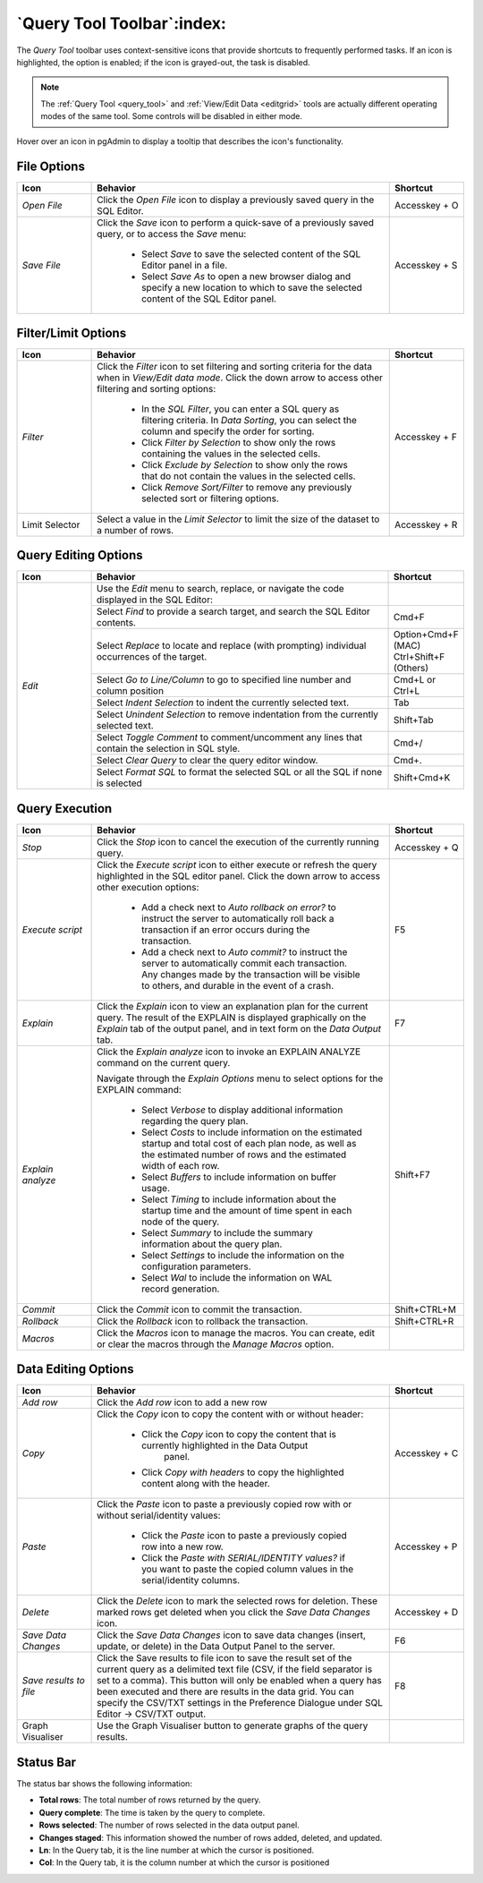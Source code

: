 .. _query_tool_toolbar:

***************************
`Query Tool Toolbar`:index:
***************************

The *Query Tool* toolbar uses context-sensitive icons that provide shortcuts to
frequently performed tasks. If an icon is highlighted, the option is enabled;
if the icon is grayed-out, the task is disabled.

.. note:: The :ref:`Query Tool <query_tool>` and
    :ref:`View/Edit Data <editgrid>` tools are actually different operating
    modes of the same tool. Some controls will be disabled in either mode.

.. image:: images/query_toolbar.png
    :alt: Query tool toolbar
    :align: center

Hover over an icon in pgAdmin to display a tooltip that describes the icon's
functionality.

File Options
************

.. table::
   :class: longtable
   :widths: 1 4 1

   +----------------------+---------------------------------------------------------------------------------------------------+----------------+
   | Icon                 | Behavior                                                                                          | Shortcut       |
   +======================+===================================================================================================+================+
   | *Open File*          | Click the *Open File* icon to display a previously saved query in the SQL Editor.                 | Accesskey + O  |
   +----------------------+---------------------------------------------------------------------------------------------------+----------------+
   | *Save File*          | Click the *Save* icon to perform a quick-save of a previously saved query, or to access the       | Accesskey + S  |
   |                      | *Save* menu:                                                                                      |                |
   |                      |                                                                                                   |                |
   |                      |  * Select *Save* to save the selected content of the SQL Editor panel in a  file.                 |                |
   |                      |                                                                                                   |                |
   |                      |  * Select *Save As* to open a new browser dialog and specify a new location to which to save the  |                |
   |                      |    selected content of the SQL Editor panel.                                                      |                |
   +----------------------+---------------------------------------------------------------------------------------------------+----------------+

Filter/Limit Options
********************

.. table::
   :class: longtable
   :widths: 1 4 1

   +----------------------+---------------------------------------------------------------------------------------------------+----------------+
   | Icon                 | Behavior                                                                                          | Shortcut       |
   +======================+===================================================================================================+================+
   | *Filter*             | Click the *Filter* icon to set filtering and sorting criteria for the data when in *View/Edit data| Accesskey + F  |
   |                      | mode*. Click the down arrow to access other filtering and sorting options:                        |                |
   |                      |                                                                                                   |                |
   |                      |  * In the *SQL Filter*, you can enter a SQL query as filtering criteria.                          |                |
   |                      |    In *Data Sorting*, you can select the column and specify the order for sorting.                |                |
   |                      |                                                                                                   |                |
   |                      |  * Click *Filter by Selection* to show only the rows containing the values in the selected cells. |                |
   |                      |                                                                                                   |                |
   |                      |  * Click *Exclude by Selection* to show only the rows that do not contain the values in the       |                |
   |                      |    selected cells.                                                                                |                |
   |                      |                                                                                                   |                |
   |                      |  * Click *Remove Sort/Filter* to remove any previously selected sort or filtering options.        |                |
   +----------------------+---------------------------------------------------------------------------------------------------+----------------+
   | Limit Selector       | Select a value in the *Limit Selector* to limit the size of the dataset to a number of rows.      | Accesskey + R  |
   +----------------------+---------------------------------------------------------------------------------------------------+----------------+

Query Editing Options
*********************

.. image:: images/query_editing.png
    :alt: Query tool editing options
    :align: center

.. table::
   :class: longtable
   :widths: 1 4 1

   +----------------------+---------------------------------------------------------------------------------------------------+-----------------------+
   | Icon                 | Behavior                                                                                          | Shortcut              |
   +======================+===================================================================================================+=======================+
   | *Edit*               | Use the *Edit* menu to search, replace, or navigate the code displayed in the SQL Editor:         |                       |
   |                      +---------------------------------------------------------------------------------------------------+-----------------------+
   |                      | Select *Find* to provide a search target, and search the SQL Editor contents.                     | Cmd+F                 |
   |                      +---------------------------------------------------------------------------------------------------+-----------------------+
   |                      | Select *Replace* to locate and replace (with prompting) individual occurrences of the target.     | Option+Cmd+F (MAC)    |
   |                      |                                                                                                   | Ctrl+Shift+F (Others) |
   |                      +---------------------------------------------------------------------------------------------------+-----------------------+
   |                      | Select *Go to Line/Column* to go to specified line number and column position                     | Cmd+L or Ctrl+L       |
   |                      +---------------------------------------------------------------------------------------------------+-----------------------+
   |                      | Select *Indent Selection* to indent the currently selected text.                                  | Tab                   |
   |                      +---------------------------------------------------------------------------------------------------+-----------------------+
   |                      | Select *Unindent Selection* to remove indentation from the currently selected text.               | Shift+Tab             |
   |                      +---------------------------------------------------------------------------------------------------+-----------------------+
   |                      | Select *Toggle Comment* to comment/uncomment any lines that contain the selection in SQL style.   | Cmd+/                 |
   |                      +---------------------------------------------------------------------------------------------------+-----------------------+
   |                      | Select *Clear Query* to clear the query editor window.                                            | Cmd+.                 |
   |                      +---------------------------------------------------------------------------------------------------+-----------------------+
   |                      | Select *Format SQL* to format the selected SQL or all the SQL if none is selected                 | Shift+Cmd+K           |
   +----------------------+---------------------------------------------------------------------------------------------------+-----------------------+

Query Execution
***************

.. image:: images/query_execution.png
    :alt: Query tool execute options
    :align: center

.. table::
   :class: longtable
   :widths: 1 4 1

   +----------------------+---------------------------------------------------------------------------------------------------+----------------+
   | Icon                 | Behavior                                                                                          | Shortcut       |
   +======================+===================================================================================================+================+
   | *Stop*               | Click the *Stop* icon to cancel the execution of the currently running query.                     | Accesskey + Q  |
   +----------------------+---------------------------------------------------------------------------------------------------+----------------+
   | *Execute script*     | Click the *Execute script* icon to either execute or refresh the query highlighted in the SQL     | F5             |
   |                      | editor panel. Click the down arrow to access other execution options:                             |                |
   |                      |                                                                                                   |                |
   |                      |  * Add a check next to *Auto rollback on error?* to instruct the server to automatically roll back|                |
   |                      |    a transaction if an error occurs during the transaction.                                       |                |
   |                      |                                                                                                   |                |
   |                      |  * Add a check next to *Auto commit?* to instruct the server to automatically commit each         |                |
   |                      |    transaction.  Any changes made by the transaction will be visible to others, and               |                |
   |                      |    durable in the event of a crash.                                                               |                |
   +----------------------+---------------------------------------------------------------------------------------------------+----------------+
   | *Explain*            | Click the *Explain* icon to view an explanation plan for the current query. The result of the     | F7             |
   |                      | EXPLAIN is displayed graphically on the *Explain* tab of the output panel, and in text            |                |
   |                      | form on the *Data Output* tab.                                                                    |                |
   +----------------------+---------------------------------------------------------------------------------------------------+----------------+
   | *Explain analyze*    | Click the *Explain analyze* icon to invoke an EXPLAIN ANALYZE command on the current query.       | Shift+F7       |
   |                      |                                                                                                   |                |
   |                      | Navigate through the *Explain Options* menu to select options for the EXPLAIN command:            |                |
   |                      |                                                                                                   |                |
   |                      |  * Select *Verbose* to display additional information regarding the query plan.                   |                |
   |                      |                                                                                                   |                |
   |                      |  * Select *Costs* to include information on the estimated startup and total cost of each          |                |
   |                      |    plan node, as well as the estimated number of rows and the estimated width of each             |                |
   |                      |    row.                                                                                           |                |
   |                      |                                                                                                   |                |
   |                      |  * Select *Buffers* to include information on buffer usage.                                       |                |
   |                      |                                                                                                   |                |
   |                      |  * Select *Timing* to include information about the startup time and the amount of time           |                |
   |                      |    spent in each node of the query.                                                               |                |
   |                      |                                                                                                   |                |
   |                      |  * Select *Summary* to include the summary information about the query plan.                      |                |
   |                      |                                                                                                   |                |
   |                      |  * Select *Settings* to include the information on the configuration parameters.                  |                |
   |                      |                                                                                                   |                |
   |                      |  * Select *Wal* to include the information on WAL record generation.                              |                |
   +----------------------+---------------------------------------------------------------------------------------------------+----------------+
   | *Commit*             | Click the *Commit* icon to commit the transaction.                                                | Shift+CTRL+M   |
   +----------------------+---------------------------------------------------------------------------------------------------+----------------+
   | *Rollback*           | Click the *Rollback* icon to rollback the transaction.                                            | Shift+CTRL+R   |
   +----------------------+---------------------------------------------------------------------------------------------------+----------------+
   | *Macros*             | Click the *Macros* icon to manage the macros. You can create, edit or clear the macros through    |                |
   |                      | the *Manage Macros* option.                                                                       |                |
   +----------------------+---------------------------------------------------------------------------------------------------+----------------+

Data Editing Options
********************

.. image:: images/query_data_editing.png
    :alt: Query tool data editing options
    :align: center

.. table::
   :class: longtable
   :widths: 1 4 1

   +----------------------+---------------------------------------------------------------------------------------------------+----------------+
   | Icon                 | Behavior                                                                                          | Shortcut       |
   +======================+===================================================================================================+================+
   | *Add row*            | Click the *Add row* icon to add a new row                                                         |                |
   +----------------------+---------------------------------------------------------------------------------------------------+----------------+
   | *Copy*               | Click the *Copy* icon to copy the content with or without header:                                 |  Accesskey + C |
   |                      |                                                                                                   |                |
   |                      |  * Click the *Copy* icon to copy the content that is currently highlighted in the Data Output     |                |
   |                      |     panel.                                                                                        |                |
   |                      |                                                                                                   |                |
   |                      |  *  Click *Copy with headers* to copy the highlighted content along with the header.              |                |
   +----------------------+---------------------------------------------------------------------------------------------------+----------------+
   | *Paste*              | Click the *Paste* icon to paste a previously copied row with or without serial/identity values:   | Accesskey + P  |
   |                      |                                                                                                   |                |
   |                      |  * Click the *Paste* icon to paste a previously copied row into a new row.                        |                |
   |                      |                                                                                                   |                |
   |                      |  * Click the *Paste with SERIAL/IDENTITY values?* if you want to paste the copied column values   |                |
   |                      |    in the serial/identity columns.                                                                |                |
   +----------------------+---------------------------------------------------------------------------------------------------+----------------+
   | *Delete*             | Click the *Delete* icon to mark the selected rows for deletion. These marked rows get deleted     | Accesskey + D  |
   |                      | when you click the *Save Data Changes* icon.                                                      |                |
   +----------------------+---------------------------------------------------------------------------------------------------+----------------+
   | *Save Data Changes*  | Click the *Save Data Changes* icon to save data changes (insert, update, or delete) in the Data   | F6             |
   |                      | Output Panel to the server.                                                                       |                |
   +----------------------+---------------------------------------------------------------------------------------------------+----------------+
   | *Save results to*    | Click the Save results to file icon to save the result set of the current query as a delimited    | F8             |
   | *file*               | text file (CSV, if the field separator is set to a comma). This button will only be enabled when  |                |
   |                      | a query has been executed and there are results in the data grid. You can specify the CSV/TXT     |                |
   |                      | settings in the Preference Dialogue under SQL Editor -> CSV/TXT output.                           |                |
   +----------------------+---------------------------------------------------------------------------------------------------+----------------+
   | Graph Visualiser     | Use the Graph Visualiser button to generate graphs of the query results.                          |                |
   +----------------------+---------------------------------------------------------------------------------------------------+----------------+

Status Bar
**********

.. image:: images/query_status_bar.png
    :alt: Query tool status bar
    :align: center

The status bar shows the following information:

* **Total rows**: The total number of rows returned by the query.
* **Query complete**: The time is taken by the query to complete.
* **Rows selected**: The number of rows selected in the data output panel.
* **Changes staged**: This information showed the number of rows added, deleted, and updated.
* **Ln**: In the Query tab, it is the line number at which the cursor is positioned.
* **Col**: In the Query tab, it is the column number at which the cursor is positioned
